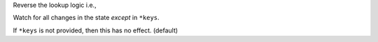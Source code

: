 Reverse the lookup logic i.e.,

Watch for all changes in the state *except*  in ``*keys``.

If ``*keys`` is not provided, then this has no effect. (default)